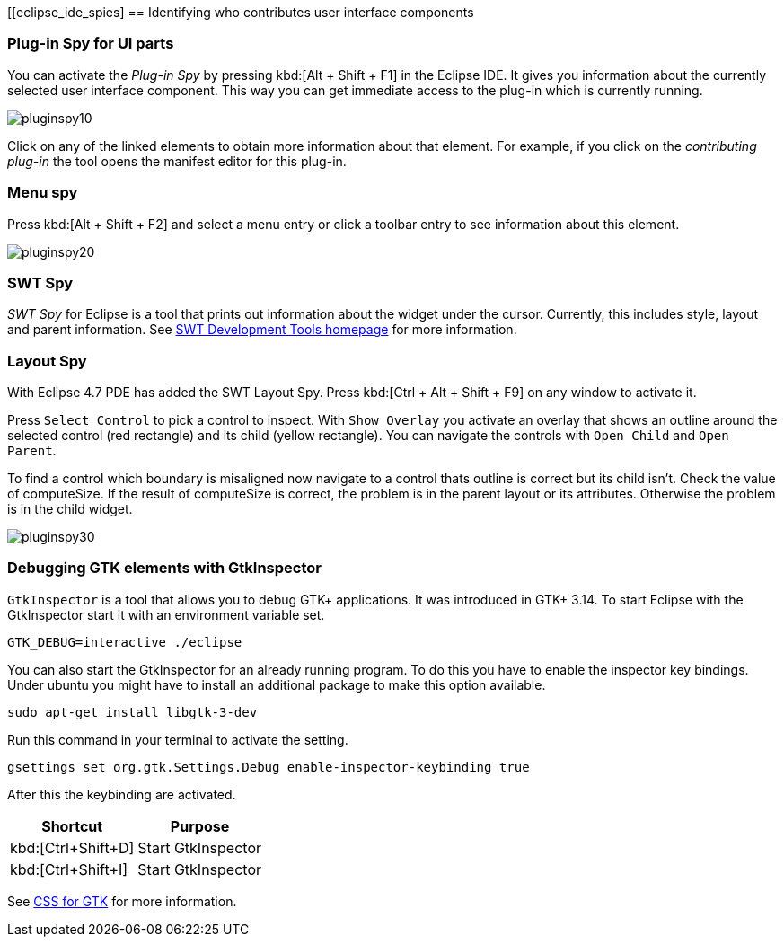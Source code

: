 [[eclipse_ide_spies]
== Identifying who contributes user interface components

=== Plug-in Spy for UI parts

You can activate the _Plug-in Spy_ by pressing kbd:[Alt + Shift + F1] in the Eclipse IDE.
It gives you information about the currently selected user interface component.
This way you can get immediate access to the plug-in which is currently running.

image::pluginspy10.png[]

Click on any of the linked elements to obtain more information about that element.
For example, if you click on the _contributing plug-in_ the tool opens the manifest editor for this plug-in.

=== Menu spy

Press kbd:[Alt + Shift + F2] and select a menu entry or click a toolbar entry to see information about this element.

image::pluginspy20.png[]

=== SWT Spy

_SWT Spy_ for Eclipse is a tool that prints out information about the widget under the cursor.
Currently, this includes style, layout and parent information.
See http://www.eclipse.org/swt/tools.php[SWT Development Tools homepage] for more information.

=== Layout Spy

With Eclipse 4.7 PDE has added the SWT Layout Spy.
Press kbd:[Ctrl + Alt + Shift + F9] on any window to activate it.

Press `Select Control` to pick a control to inspect.
With `Show Overlay` you activate an overlay that shows an outline around the selected control (red rectangle) and its child (yellow rectangle).
You can navigate the controls with `Open Child` and `Open Parent`.

To find a control which boundary is misaligned now navigate to a control thats outline is correct but its child isn't.
Check the value of computeSize. If the result of computeSize is correct, the problem is in the parent layout or its attributes. Otherwise the problem is in the child widget.

image::pluginspy30.png[]


		
=== Debugging GTK elements with GtkInspector

`GtkInspector` is a tool that allows you to debug GTK+ applications.
It was introduced in GTK+ 3.14.
To start Eclipse with the GtkInspector start it with an environment variable set.

[source, terminal]
----
GTK_DEBUG=interactive ./eclipse
----

You can also start the GtkInspector for an already running program.
To do this you have to enable the inspector key bindings.
Under ubuntu you might have to install an additional package to make this option available.

[source, terminal]
----
sudo apt-get install libgtk-3-dev
----

Run this command in your terminal to activate the setting.

[source, terminal]
----
gsettings set org.gtk.Settings.Debug enable-inspector-keybinding true
----

After this the keybinding are activated.

|===
|Shortcut |Purpose

|kbd:[Ctrl+Shift+D]
|Start GtkInspector

|kbd:[Ctrl+Shift+I]
|Start GtkInspector
|===


See https://developer.gnome.org/gtk3/stable/chap-css-overview.html[CSS for GTK] for more information.
